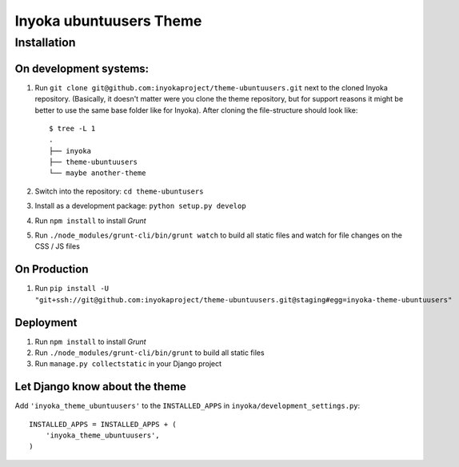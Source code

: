 ========================
Inyoka ubuntuusers Theme
========================

Installation
============

On development systems:
-----------------------

1. Run ``git clone git@github.com:inyokaproject/theme-ubuntuusers.git`` next to
   the cloned Inyoka repository. (Basically, it doesn't matter were you clone
   the theme repository, but for support reasons it might be better to use the
   same base folder like for Inyoka). After cloning the file-structure should
   look like::

        $ tree -L 1
        .
        ├── inyoka
        ├── theme-ubuntuusers
        └── maybe another-theme

2. Switch into the repository: ``cd theme-ubuntusers``
3. Install as a development package: ``python setup.py develop``
4. Run ``npm install`` to install *Grunt*
5. Run ``./node_modules/grunt-cli/bin/grunt watch`` to build all static files
   and watch for file changes on the CSS / JS files

On Production
-------------

1. Run ``pip install -U "git+ssh://git@github.com:inyokaproject/theme-ubuntuusers.git@staging#egg=inyoka-theme-ubuntuusers"``

Deployment
----------

1. Run ``npm install`` to install *Grunt*
2. Run ``./node_modules/grunt-cli/bin/grunt`` to build all static files
3. Run ``manage.py collectstatic`` in your Django project

Let Django know about the theme
-------------------------------

Add ``'inyoka_theme_ubuntuusers'`` to the ``INSTALLED_APPS`` in
``inyoka/development_settings.py``::

    INSTALLED_APPS = INSTALLED_APPS + (
        'inyoka_theme_ubuntuusers',
    )
